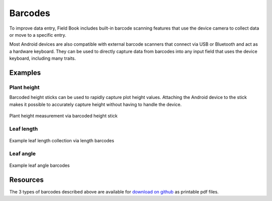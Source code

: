 Barcodes
========
To improve data entry, Field Book includes built-in barcode scanning features that use the device camera to collect data or move to a specific entry.

Most Android devices are also compatible with external barcode scanners that connect via USB or Bluetooth and act as a hardware keyboard. They can be used to directly capture data from barcodes into any input field that uses the device keyboard, including many traits.

Examples
--------

Plant height
~~~~~~~~~~~~
Barcoded height sticks can be used to rapidly capture plot height values. Attaching the Android device to the stick makes it possible to accurately capture height without having to handle the device.

.. figure:: /_static/images/barcodes/barcodes_plant_height.png
   :width: 40%
   :align: center
   :alt: Plant height stick

   Plant height measurement via barcoded height stick


Leaf length
~~~~~~~~~~~

.. figure:: /_static/images/barcodes/barcodes_leaf_length.png
   :width: 90%
   :align: center
   :alt: Leaf length barcode

   Example leaf length collection via length barcodes

Leaf angle
~~~~~~~~~~

.. figure:: /_static/images/barcodes/barcodes_leaf_angle.png
   :width: 60%
   :align: center
   :alt: Leaf length barcode

   Example leaf angle barcodes

Resources
---------

The 3 types of barcodes described above are available for `download on github <https://github.com/FieldPheno/resources/tree/main/barcodes>`_ as printable pdf files.

